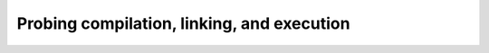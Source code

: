 .. _probing:


Probing compilation, linking, and execution
===========================================

.. questions::

   - How do we use CMake to compile source files to executables?

.. objectives::

   - Learn what tools available in the CMake suite.
   - Learn how to write a simple ``CMakeLists.txt``.
   - Learn the difference between *build systems*, *build tools*, and *build system generator*.
   - Learn to distinguish between *configuration*, *generation*, and *build* time.
   - Learn how CMake structures build artifacts.




.. keypoints::

   - CMake is a **build system generator**, not a build system.
   - You write ``CMakeLists.txt`` to describe how the build tools will create artifacts from sources.
   - You can use the CMake suite of tools to manage the whole lifetime: from source files to tests to deployment.
   - The structure of the project is mirrored in the build folder.

